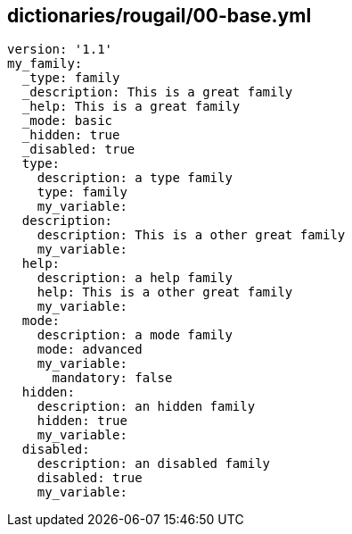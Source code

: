 == dictionaries/rougail/00-base.yml

[,yaml]
----
version: '1.1'
my_family:
  _type: family
  _description: This is a great family
  _help: This is a great family
  _mode: basic
  _hidden: true
  _disabled: true
  type:
    description: a type family
    type: family
    my_variable:
  description:
    description: This is a other great family
    my_variable:
  help:
    description: a help family
    help: This is a other great family
    my_variable:
  mode:
    description: a mode family
    mode: advanced
    my_variable:
      mandatory: false
  hidden:
    description: an hidden family
    hidden: true
    my_variable:
  disabled:
    description: an disabled family
    disabled: true
    my_variable:
----
